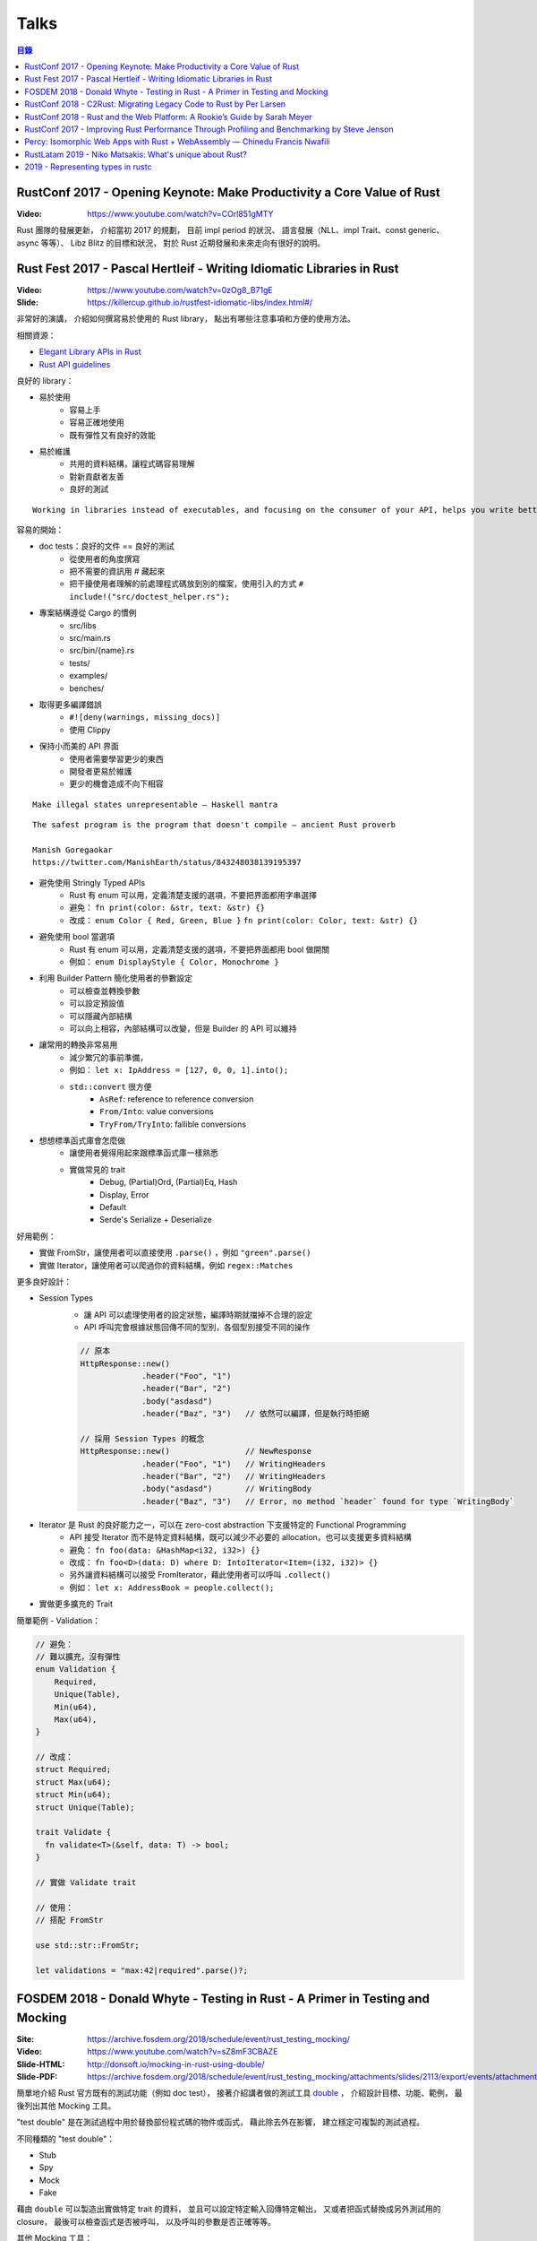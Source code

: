 ========================================
Talks
========================================


.. contents:: 目錄


RustConf 2017 - Opening Keynote: Make Productivity a Core Value of Rust
=======================================================================

:Video: https://www.youtube.com/watch?v=COrl851gMTY


Rust 團隊的發展更新，
介紹當初 2017 的規劃，
目前 impl period 的狀況、
語言發展（NLL、impl Trait、const generic、async 等等）、
Libz Blitz 的目標和狀況，
對於 Rust 近期發展和未來走向有很好的說明。



Rust Fest 2017 - Pascal Hertleif - Writing Idiomatic Libraries in Rust
======================================================================

:Video: https://www.youtube.com/watch?v=0zOg8_B71gE
:Slide: https://killercup.github.io/rustfest-idiomatic-libs/index.html#/

非常好的演講，
介紹如何撰寫易於使用的 Rust library，
點出有哪些注意事項和方便的使用方法。


相關資源：

* `Elegant Library APIs in Rust <https://deterministic.space/elegant-apis-in-rust.html>`_
* `Rust API guidelines <https://github.com/rust-lang-nursery/api-guidelines>`_


良好的 library：

* 易於使用
    - 容易上手
    - 容易正確地使用
    - 既有彈性又有良好的效能
* 易於維護
    - 共用的資料結構，讓程式碼容易理解
    - 對新貢獻者友善
    - 良好的測試


::

    Working in libraries instead of executables, and focusing on the consumer of your API, helps you write better code. — Andrew Hobden


容易的開始：

* doc tests：良好的文件 == 良好的測試
    - 從使用者的角度撰寫
    - 把不需要的資訊用 # 藏起來
    - 把干擾使用者理解的前處理程式碼放到別的檔案，使用引入的方式 ``# include!("src/doctest_helper.rs");``
* 專案結構遵從 Cargo 的慣例
    - src/libs
    - src/main.rs
    - src/bin/{name}.rs
    - tests/
    - examples/
    - benches/
* 取得更多編譯錯誤
    - ``#![deny(warnings, missing_docs)]``
    - 使用 Clippy
* 保持小而美的 API 界面
    - 使用者需要學習更少的東西
    - 開發者更易於維護
    - 更少的機會造成不向下相容


::

    Make illegal states unrepresentable — Haskell mantra

::

    The safest program is the program that doesn't compile — ancient Rust proverb

    Manish Goregaokar
    https://twitter.com/ManishEarth/status/843248038139195397


* 避免使用 Stringly Typed APIs
    - Rust 有 enum 可以用，定義清楚支援的選項，不要把界面都用字串選擇
    - 避免： ``fn print(color: &str, text: &str) {}``
    - 改成： ``enum Color { Red, Green, Blue }`` ``fn print(color: Color, text: &str) {}``
* 避免使用 bool 當選項
    - Rust 有 enum 可以用，定義清楚支援的選項，不要把界面都用 bool 做開關
    - 例如： ``enum DisplayStyle { Color, Monochrome }``
* 利用 Builder Pattern 簡化使用者的參數設定
    - 可以檢查並轉換參數
    - 可以設定預設值
    - 可以隱藏內部結構
    - 可以向上相容，內部結構可以改變，但是 Builder 的 API 可以維持
* 讓常用的轉換非常易用
    - 減少繁冗的事前準備，
    - 例如： ``let x: IpAddress = [127, 0, 0, 1].into();``
    - ``std::convert`` 很方便
        + ``AsRef``: reference to reference conversion
        + ``From/Into``: value conversions
        + ``TryFrom/TryInto``: fallible conversions
* 想想標準函式庫會怎麼做
    - 讓使用者覺得用起來跟標準函式庫一樣熟悉
    - 實做常見的 trait
        + Debug, (Partial)Ord, (Partial)Eq, Hash
        + Display, Error
        + Default
        + Serde's Serialize + Deserialize


好用範例：

* 實做 FromStr，讓使用者可以直接使用 ``.parse()`` ，例如 ``"green".parse()``
* 實做 Iterator，讓使用者可以爬過你的資料結構，例如 ``regex::Matches``


更多良好設計：

* Session Types
    - 讓 API 可以處理使用者的設定狀態，編譯時期就擋掉不合理的設定
    - API 呼叫完會根據狀態回傳不同的型別，各個型別接受不同的操作

    .. code-block:: rust

        // 原本
        HttpResponse::new()
                     .header("Foo", "1")
                     .header("Bar", "2")
                     .body("asdasd")
                     .header("Baz", "3")   // 依然可以編譯，但是執行時拒絕

        // 採用 Session Types 的概念
        HttpResponse::new()                // NewResponse
                     .header("Foo", "1")   // WritingHeaders
                     .header("Bar", "2")   // WritingHeaders
                     .body("asdasd")       // WritingBody
                     .header("Baz", "3")   // Error, no method `header` found for type `WritingBody`

* Iterator 是 Rust 的良好能力之一，可以在 zero-cost abstraction 下支援特定的 Functional Programming
    - API 接受 Iterator 而不是特定資料結構，既可以減少不必要的 allocation，也可以支援更多資料結構
    - 避免： ``fn foo(data: &HashMap<i32, i32>) {}``
    - 改成： ``fn foo<D>(data: D) where D: IntoIterator<Item=(i32, i32)> {}``
    - 另外讓資料結構可以接受 FromIterator，藉此使用者可以呼叫 ``.collect()``
    - 例如： ``let x: AddressBook = people.collect();``

* 實做更多擴充的 Trait


簡單範例 - Validation：

.. code-block:: rust

    // 避免：
    // 難以擴充，沒有彈性
    enum Validation {
        Required,
        Unique(Table),
        Min(u64),
        Max(u64),
    }

    // 改成：
    struct Required;
    struct Max(u64);
    struct Min(u64);
    struct Unique(Table);

    trait Validate {
      fn validate<T>(&self, data: T) -> bool;
    }

    // 實做 Validate trait

    // 使用：
    // 搭配 FromStr

    use std::str::FromStr;

    let validations = "max:42|required".parse()?;



FOSDEM 2018 - Donald Whyte - Testing in Rust - A Primer in Testing and Mocking
==============================================================================

:Site: https://archive.fosdem.org/2018/schedule/event/rust_testing_mocking/
:Video: https://www.youtube.com/watch?v=sZ8mF3CBAZE
:Slide-HTML: http://donsoft.io/mocking-in-rust-using-double/
:Slide-PDF: https://archive.fosdem.org/2018/schedule/event/rust_testing_mocking/attachments/slides/2113/export/events/attachments/rust_testing_mocking/slides/2113/testing_in_rust_by_donald_whyte.pdf

簡單地介紹 Rust 官方既有的測試功能（例如 doc test），
接著介紹講者做的測試工具 `double <https://github.com/DonaldWhyte/double>`_ ，
介紹設計目標、功能、範例，
最後列出其他 Mocking 工具。

"test double" 是在測試過程中用於替換部份程式碼的物件或函式，
藉此除去外在影響，
建立穩定可複製的測試過程。

不同種類的 "test double"：

* Stub
* Spy
* Mock
* Fake

藉由 ``double`` 可以製造出實做特定 trait 的資料，
並且可以設定特定輸入回傳特定輸出，
又或者把函式替換成另外測試用的 closure，
最後可以檢查函式是否被呼叫，
以及呼叫的參數是否正確等等。

其他 Mocking 工具：

* `mockers <https://github.com/kriomant/mockers>`_
* `mock_derive <https://github.com/DavidDeSimone/mock_derive>`_
* `galvanic-mock <https://github.com/mindsbackyard/galvanic-mock>`_
* `mocktopus <https://github.com/CodeSandwich/Mocktopus>`_



RustConf 2018 - C2Rust: Migrating Legacy Code to Rust by Per Larsen
===================================================================

:Video: https://www.youtube.com/watch?v=WEsR0Vv7jhg

介紹 `C2Rust <https://github.com/immunant/c2rust>`_
的架構和能力，
不錯的簡介。


C2Rust 是把 C 程式碼 Transpiling 成 Rust 程式碼的工具，
目前轉換出來會是使用底層功能操作的程式碼，
並不會像是一般人會寫出的 Rust 程式碼，
但是已經有不錯的轉換效果。


如果 C 程式碼有使用 goto 的話會進行 Reloop，
把 goto 的程式碼轉換成一般的 loop 程式碼，
這塊的演算法源自 Emscripten 內的設計。


另外 C2Rust 還支援
`Cross Checking <https://github.com/immunant/c2rust/blob/master/docs/cross-check-tutorial.md>`_ ，
比較原本 C 程式碼的實做和轉換成的 Rust 的版本做比較，
確認兩者的行為一樣。
這方面目前有兩種作法：

* MVEE-based (Multi-Variant Execution Environment)
    - 執行期間比較、檢查
    - `使用 ReMon <https://github.com/stijn-volckaert/ReMon>`_
* log-based
    - 執行完之後比對蒐集到的 log


在轉換成使用低階 API 的 Rust 程式碼之後，
接著可以進行重構來改善程式碼品質，
讓程式碼更像真正的 Rust 程式設計師會寫出來的樣子。
這邊有兩種作法：

* 自動化重構工具
* 手動重寫


C2Rust 目前是運作於前處理將 C macro 展開之後，
所以無法保持原本的 C macro 功能，
這意味著一些平台特定的資訊可能會被寫進轉換出來的程式碼，
而且 C macro 是針對 token 的字串取代，
跟 Rust macro 操作 AST 不同，
無法直接轉換。


總結是要把所有 C 程式碼完全轉換成 Rust 程式碼有難度，
目前可以達到一定程度，
但是仍然有一些難以轉換的功能。



RustConf 2018 - Rust and the Web Platform: A Rookie’s Guide by Sarah Meyer
==========================================================================

:Video: https://www.youtube.com/watch?v=EDoNNFWIRrw


沒有太深的技術內容，
算是入門介紹，
從網頁歷史發展到現在 Rust 的 WebAssembly 相關社群。

* Web
* Java Applet
* Flash
* JavaScript
* asm.js
* NaCI
* WebAssembly
* Rust & WebAssembly
    - wasm-bindgen
    - wasm-pack



RustConf 2017 - Improving Rust Performance Through Profiling and Benchmarking by Steve Jenson
=============================================================================================

:Video: https://www.youtube.com/watch?v=hTHp0gjWMLQ

不錯的演講，
介紹 Rust 既有的效能測試工具，
點出幾個會造成效能損失的常見 Rust 程式碼撰寫問題，
介紹不同的效能測試工具，
以及如何從中觀察出問題點並提升效能。

講者在 Linkerd 工作，
在實做自家 TCP load balancer -
`linkerd-tcp <https://github.com/linkerd/linkerd-tcp>`_ 時，
想了解整體效能狀況和瓶頸，
因此實做了 `Tacho <https://github.com/linkerd/tacho>`_ ，
但是演講中主要是針對其他人可以廣泛採用的知識做講解。


造成效能差的可能原因：

* memory stalls
    - register: 0.5 nanoseconds
    - last-level cache: 10 nanoseconds
    - ram: 100 nanoseconds
    - 參考 `Latency numbers every programmer should know <https://people.eecs.berkeley.edu/~rcs/research/interactive_latency.html>`_
* lock contention
    - spin lock
    - blocking wait
* CPU utilization
    - can hide memory latency (slow instructions)
    - can hide lock contention (spin loops)
    - idlenss is often counted as useful work
        + 90% utilized can also mean 80% waiting for RAM or disk

Rust 程式撰寫時的注意要點：

* 避免使用 ``#[derive(Copy)]`` 在巨大的 struct
    - Copy 在一開始時可能很方便
    - 使用過度就會造成消耗過多記憶體，也會花費效能在處理記憶體
    - 常見狀況是一開始資料結構很小，但是隨著開發長大，最後變成瓶頸
* 避免不斷地使用 ``clone()`` ，尤其是在 loop 內
    - ``clone()`` 雖然可以快速地滿足 borrow checker，但是會過度使用記憶體
    - 幸運的是 ``clone()`` 不管是在程式碼中還是在 Profiling 中都容易發現
* 標準函式庫中的 HashMap 的預設 hasher 並不是效能最佳的
    - 預設的 hasher 是針對安全性選擇的，會防止 DoS 攻擊
    - 如果有其他使用情境不需要特別的安全性，那就可以選擇其他更有效率的 hasher
    - 在 Rust 社群中算是很多人知道的取捨，但是對於新進來的 Rust 程式設計師可能會感到驚訝
    - 第三方有眾多替代方案，例如 FnvHasher
* 避免在 ``expect()`` 內使用成本高的預設值
    - 例如使用預設值時都會重新計算一次或是 format 一次，如果有很多狀況的話就會造成很多效能損失
* 如果知道資料量的話事先為 Vec 準備好大小


效能測量工具：

* Mac
    - Instruments
    - ``cargo bench``
    - ``cargo benchcmp``
* Linux
    - ``perf``
    - FlameGraphs
    - VTune
    - ``cargo bench``
    - ``cargo benchcmp``


其他：

* Intel Performance Counters
* Instructions Per Cycle
    - 每個 cycle 可以處理多少指令
    - < 1.0 通常表示 memory stalled
    - > 1.0 通常表示  instruction stalled
    - 三個核心的理論最大值為 3.0
* Intel PMCs
    - Instruments 有支援
    - 功能
        + Counter
        + Recording Options
        + Events
        + Can create formula from PMCs

Perf 是 Linux kernel 支援的效能測試工具，
Perf 是 sampling profiler，
可以設定 sampling rate，
支援 scheduler 分析和 I/O 及 Network subsystems，
效能測試的成本也很低。
範例：

.. code-block:: sh

    $ sudo perf stat target/release/examples/multithread
    $ sudo perf stat -e L1-dcache-misses,L1-dcache-loads target/release/examples/multithread


FlameGraphs 是藉由取樣什麼正在 CPU 上執行而製成的圖表，
可以蒐集成 call stack 的變化，
讓程式設計師對於程式的模樣有概念，
圖表上的顏色沒有特別意義，
滑鼠停留可以顯示更多功能，
藉由觀察哪些函式佔了最多時間可以找到瓶頸，
很適合於長時間執行的程式，
但是需要 symbols。


VTune 是 Intel 開發出來的工具，
開源專案開發者可以免費使用，
內容詳細、功能多樣，
也可以找出 "Remote Cache" 的問題。


.. code-block:: sh

    # 找到 Remote Cache 問題後使用 taskset 指定使用特定 CPU 後可以得到效能提
    # 9.3 seconds -> 3.8 seconds
    $ sudo perf stat -e L1-dcache-misses,L1-dcache-loads taskset -c 1 target/release/examples/multithread


總結：

* 效能問題不好了解
* 需要很多觀察以及經驗
* Instructions Per Cycle 是不錯的效能測量方法之一



Percy: Isomorphic Web Apps with Rust + WebAssembly — Chinedu Francis Nwafili
============================================================================

:YouTube: https://www.youtube.com/watch?v=M6RLvGqQU10
:GitHub: https://github.com/chinedufn/percy/
:文件: https://chinedufn.github.io/percy/


不錯的 Percy 展示，
快速了解 Percy 是如何用 Rust + WebAssembly 來撰寫網頁前端，
以及數個方便的 macro 是如何整合進開發流程。



RustLatam 2019 - Niko Matsakis: What's unique about Rust?
=========================================================

:YouTube: https://www.youtube.com/watch?v=jQOZX0xkrWA


蠻好的演講，
分享 Rust 從早期一路走來的歷程，
以及現在具有哪些成功的特色。


* 2013 - Yehuda Katz 已經開始使用 Rust，並且想用於產品上
    - Rust 當時還非常不穩定，東西變化很快
    - 把本來用 Ruby on Rails 做的產品的核心部份改用 Rust 來提升效能
* 為什麼有許多人喜歡 Rust？
    1. zero-cost abstractions
    2. modern conveniences
        - safety

            +-----------------------+-----+----+------+
            |                       | C++ | GC | Rust |
            +=======================+=====+====+======+
            | all the control       | 😃  | 😐 | 😃   |
            +-----------------------+-----+----+------+
            | minimal to no runtime | 😃  | 😐 | 😃   |
            +-----------------------+-----+----+------+
            | double free           | 🤢  | 😃 | 😃   |
            +-----------------------+-----+----+------+
            | use after free        | 🤢  | 😃 | 😃   |
            +-----------------------+-----+----+------+
            | null pointer          | 🤢  | 🤢 | 😃   |
            +-----------------------+-----+----+------+
            | data race             | 🤢  | 🤢 | 😃   |
            +-----------------------+-----+----+------+

        - Cargo
    3. ownership and borrowing
        - 兩個關鍵「Mutation」、「Sharing」
        - 解法一：不允許 Mutation，像是一些函數式程式語言，要改資料會建立新的一份
        - 解法二：不允許 Sharing，當你要共享資料出去時，直接複製一份，例如 Erlang
        - Rust 則允許 Mutation 和 Sharing，但是透過 Ownership 和 Borrowing 以便在編譯期間阻止意外發生
    4. sense of craftsmanship
    5. community

* Rust 發展不是只靠少數幾個人，是靠眾多貢獻者的想法和回饋逐步改善而成

    ::

        The value of common knowledge cannot be overestimated.
        We must do better.  We need all the ideas from all the people.
        That's what we should be aiming for.

        Jessica Lord, "Privilege, Community and Open Source"



2019 - Representing types in rustc
========================================

:YouTube: https://youtu.be/c01TsOsr3-c
:Notes: https://paper.dropbox.com/doc/Ty-lecture-8hOUpAEhOvoBQC5EYXKJM


講解 rustc 內部對型別的處理。


* Rust HIR types
* ``rustc::ty::Ty``
* ``rustc::ty::TyKind``
* DefId
* Unsubstituted Generics
* TypeFoldable
